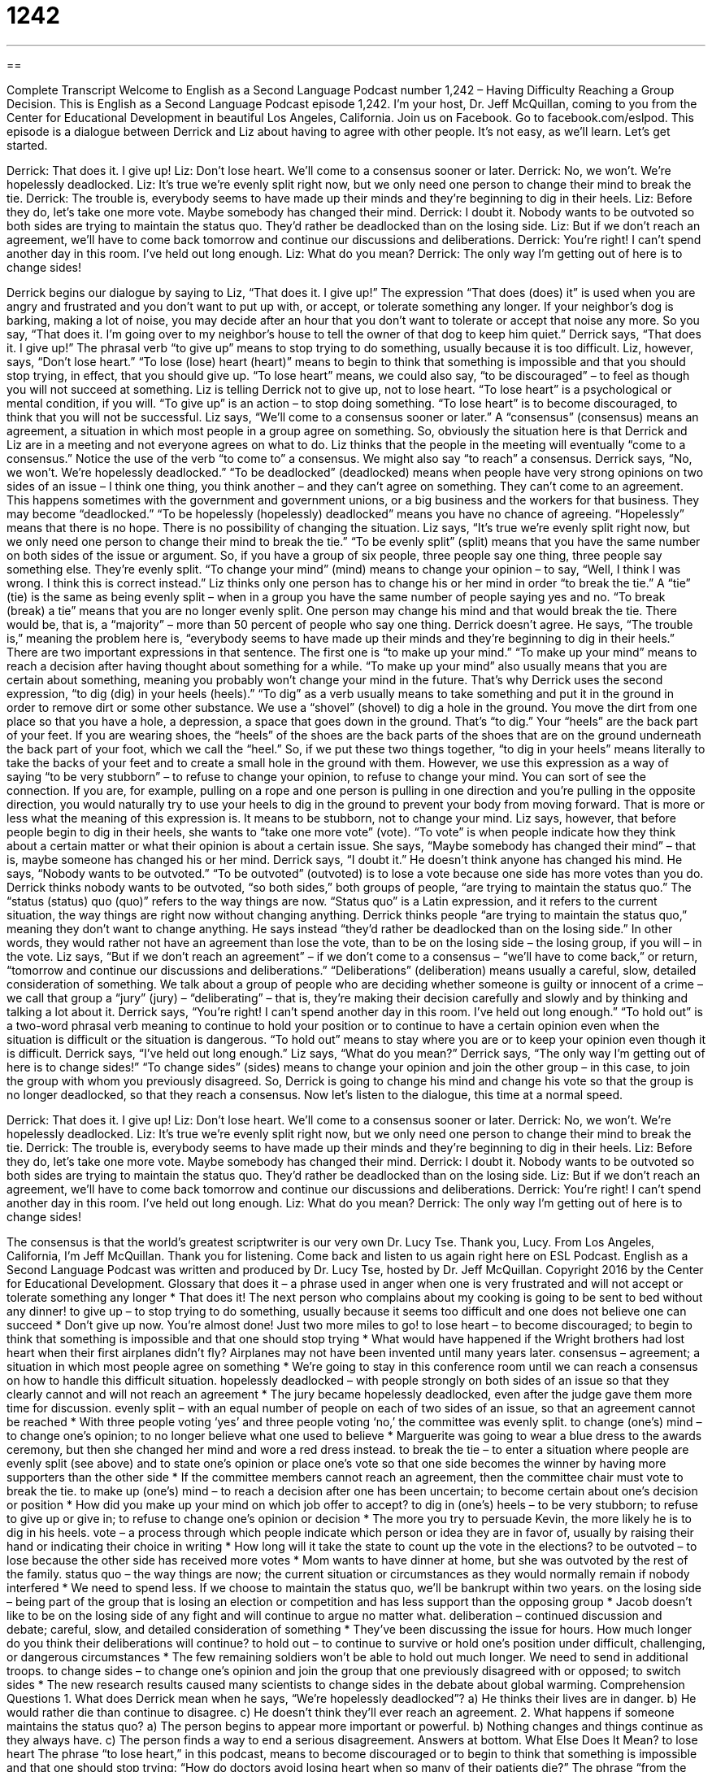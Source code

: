 = 1242
:toc: left
:toclevels: 3
:sectnums:
:stylesheet: ../../../myAdocCss.css

'''

== 

Complete Transcript
Welcome to English as a Second Language Podcast number 1,242 – Having Difficulty Reaching a Group Decision.
This is English as a Second Language Podcast episode 1,242. I’m your host, Dr. Jeff McQuillan, coming to you from the Center for Educational Development in beautiful Los Angeles, California.
Join us on Facebook. Go to facebook.com/eslpod.
This episode is a dialogue between Derrick and Liz about having to agree with other people. It’s not easy, as we’ll learn. Let’s get started.
[start of dialogue]
Derrick: That does it. I give up!
Liz: Don’t lose heart. We’ll come to a consensus sooner or later.
Derrick: No, we won’t. We’re hopelessly deadlocked.
Liz: It’s true we’re evenly split right now, but we only need one person to change their mind to break the tie.
Derrick: The trouble is, everybody seems to have made up their minds and they’re beginning to dig in their heels.
Liz: Before they do, let’s take one more vote. Maybe somebody has changed their mind.
Derrick: I doubt it. Nobody wants to be outvoted so both sides are trying to maintain the status quo. They’d rather be deadlocked than on the losing side.
Liz: But if we don’t reach an agreement, we’ll have to come back tomorrow and continue our discussions and deliberations.
Derrick: You’re right! I can’t spend another day in this room. I’ve held out long enough.
Liz: What do you mean?
Derrick: The only way I’m getting out of here is to change sides!
[end of dialogue]
Derrick begins our dialogue by saying to Liz, “That does it. I give up!” The expression “That does (does) it” is used when you are angry and frustrated and you don’t want to put up with, or accept, or tolerate something any longer. If your neighbor’s dog is barking, making a lot of noise, you may decide after an hour that you don’t want to tolerate or accept that noise any more. So you say, “That does it. I’m going over to my neighbor’s house to tell the owner of that dog to keep him quiet.”
Derrick says, “That does it. I give up!” The phrasal verb “to give up” means to stop trying to do something, usually because it is too difficult. Liz, however, says, “Don’t lose heart.” “To lose (lose) heart (heart)” means to begin to think that something is impossible and that you should stop trying, in effect, that you should give up. “To lose heart” means, we could also say, “to be discouraged” – to feel as though you will not succeed at something.
Liz is telling Derrick not to give up, not to lose heart. “To lose heart” is a psychological or mental condition, if you will. “To give up” is an action – to stop doing something. “To lose heart” is to become discouraged, to think that you will not be successful. Liz says, “We’ll come to a consensus sooner or later.” A “consensus” (consensus) means an agreement, a situation in which most people in a group agree on something. So, obviously the situation here is that Derrick and Liz are in a meeting and not everyone agrees on what to do.
Liz thinks that the people in the meeting will eventually “come to a consensus.” Notice the use of the verb “to come to” a consensus. We might also say “to reach” a consensus. Derrick says, “No, we won’t. We’re hopelessly deadlocked.” “To be deadlocked” (deadlocked) means when people have very strong opinions on two sides of an issue – I think one thing, you think another – and they can’t agree on something. They can’t come to an agreement.
This happens sometimes with the government and government unions, or a big business and the workers for that business. They may become “deadlocked.” “To be hopelessly (hopelessly) deadlocked” means you have no chance of agreeing. “Hopelessly” means that there is no hope. There is no possibility of changing the situation.
Liz says, “It’s true we’re evenly split right now, but we only need one person to change their mind to break the tie.” “To be evenly split” (split) means that you have the same number on both sides of the issue or argument. So, if you have a group of six people, three people say one thing, three people say something else. They’re evenly split. “To change your mind” (mind) means to change your opinion – to say, “Well, I think I was wrong. I think this is correct instead.”
Liz thinks only one person has to change his or her mind in order “to break the tie.” A “tie” (tie) is the same as being evenly split – when in a group you have the same number of people saying yes and no. “To break (break) a tie” means that you are no longer evenly split. One person may change his mind and that would break the tie. There would be, that is, a “majority” – more than 50 percent of people who say one thing.
Derrick doesn’t agree. He says, “The trouble is,” meaning the problem here is, “everybody seems to have made up their minds and they’re beginning to dig in their heels.” There are two important expressions in that sentence. The first one is “to make up your mind.” “To make up your mind” means to reach a decision after having thought about something for a while. “To make up your mind” also usually means that you are certain about something, meaning you probably won’t change your mind in the future.
That’s why Derrick uses the second expression, “to dig (dig) in your heels (heels).” “To dig” as a verb usually means to take something and put it in the ground in order to remove dirt or some other substance. We use a “shovel” (shovel) to dig a hole in the ground. You move the dirt from one place so that you have a hole, a depression, a space that goes down in the ground. That’s “to dig.”
Your “heels” are the back part of your feet. If you are wearing shoes, the “heels” of the shoes are the back parts of the shoes that are on the ground underneath the back part of your foot, which we call the “heel.” So, if we put these two things together, “to dig in your heels” means literally to take the backs of your feet and to create a small hole in the ground with them. However, we use this expression as a way of saying “to be very stubborn” – to refuse to change your opinion, to refuse to change your mind.
You can sort of see the connection. If you are, for example, pulling on a rope and one person is pulling in one direction and you’re pulling in the opposite direction, you would naturally try to use your heels to dig in the ground to prevent your body from moving forward. That is more or less what the meaning of this expression is. It means to be stubborn, not to change your mind.
Liz says, however, that before people begin to dig in their heels, she wants to “take one more vote” (vote). “To vote” is when people indicate how they think about a certain matter or what their opinion is about a certain issue. She says, “Maybe somebody has changed their mind” – that is, maybe someone has changed his or her mind. Derrick says, “I doubt it.” He doesn’t think anyone has changed his mind.
He says, “Nobody wants to be outvoted.” “To be outvoted” (outvoted) is to lose a vote because one side has more votes than you do. Derrick thinks nobody wants to be outvoted, “so both sides,” both groups of people, “are trying to maintain the status quo.” The “status (status) quo (quo)” refers to the way things are now. “Status quo” is a Latin expression, and it refers to the current situation, the way things are right now without changing anything.
Derrick thinks people “are trying to maintain the status quo,” meaning they don’t want to change anything. He says instead “they’d rather be deadlocked than on the losing side.” In other words, they would rather not have an agreement than lose the vote, than to be on the losing side – the losing group, if you will – in the vote.
Liz says, “But if we don’t reach an agreement” – if we don’t come to a consensus – “we’ll have to come back,” or return, “tomorrow and continue our discussions and deliberations.” “Deliberations” (deliberation) means usually a careful, slow, detailed consideration of something. We talk about a group of people who are deciding whether someone is guilty or innocent of a crime – we call that group a “jury” (jury) – “deliberating” – that is, they’re making their decision carefully and slowly and by thinking and talking a lot about it.
Derrick says, “You’re right! I can’t spend another day in this room. I’ve held out long enough.” “To hold out” is a two-word phrasal verb meaning to continue to hold your position or to continue to have a certain opinion even when the situation is difficult or the situation is dangerous. “To hold out” means to stay where you are or to keep your opinion even though it is difficult.
Derrick says, “I’ve held out long enough.” Liz says, “What do you mean?” Derrick says, “The only way I’m getting out of here is to change sides!” “To change sides” (sides) means to change your opinion and join the other group – in this case, to join the group with whom you previously disagreed. So, Derrick is going to change his mind and change his vote so that the group is no longer deadlocked, so that they reach a consensus.
Now let’s listen to the dialogue, this time at a normal speed.
[start of dialogue]
Derrick: That does it. I give up!
Liz: Don’t lose heart. We’ll come to a consensus sooner or later.
Derrick: No, we won’t. We’re hopelessly deadlocked.
Liz: It’s true we’re evenly split right now, but we only need one person to change their mind to break the tie.
Derrick: The trouble is, everybody seems to have made up their minds and they’re beginning to dig in their heels.
Liz: Before they do, let’s take one more vote. Maybe somebody has changed their mind.
Derrick: I doubt it. Nobody wants to be outvoted so both sides are trying to maintain the status quo. They’d rather be deadlocked than on the losing side.
Liz: But if we don’t reach an agreement, we’ll have to come back tomorrow and continue our discussions and deliberations.
Derrick: You’re right! I can’t spend another day in this room. I’ve held out long enough.
Liz: What do you mean?
Derrick: The only way I’m getting out of here is to change sides!
[end of dialogue]
The consensus is that the world’s greatest scriptwriter is our very own Dr. Lucy Tse. Thank you, Lucy.
From Los Angeles, California, I’m Jeff McQuillan. Thank you for listening. Come back and listen to us again right here on ESL Podcast.
English as a Second Language Podcast was written and produced by Dr. Lucy Tse, hosted by Dr. Jeff McQuillan. Copyright 2016 by the Center for Educational Development.
Glossary
that does it – a phrase used in anger when one is very frustrated and will not accept or tolerate something any longer
* That does it! The next person who complains about my cooking is going to be sent to bed without any dinner!
to give up – to stop trying to do something, usually because it seems too difficult and one does not believe one can succeed
* Don’t give up now. You’re almost done! Just two more miles to go!
to lose heart – to become discouraged; to begin to think that something is impossible and that one should stop trying
* What would have happened if the Wright brothers had lost heart when their first airplanes didn’t fly? Airplanes may not have been invented until many years later.
consensus – agreement; a situation in which most people agree on something
* We’re going to stay in this conference room until we can reach a consensus on how to handle this difficult situation.
hopelessly deadlocked – with people strongly on both sides of an issue so that they clearly cannot and will not reach an agreement
* The jury became hopelessly deadlocked, even after the judge gave them more time for discussion.
evenly split – with an equal number of people on each of two sides of an issue, so that an agreement cannot be reached
* With three people voting ‘yes’ and three people voting ‘no,’ the committee was evenly split.
to change (one’s) mind – to change one’s opinion; to no longer believe what one used to believe
* Marguerite was going to wear a blue dress to the awards ceremony, but then she changed her mind and wore a red dress instead.
to break the tie – to enter a situation where people are evenly split (see above) and to state one’s opinion or place one’s vote so that one side becomes the winner by having more supporters than the other side
* If the committee members cannot reach an agreement, then the committee chair must vote to break the tie.
to make up (one’s) mind – to reach a decision after one has been uncertain; to become certain about one’s decision or position
* How did you make up your mind on which job offer to accept?
to dig in (one’s) heels – to be very stubborn; to refuse to give up or give in; to refuse to change one’s opinion or decision
* The more you try to persuade Kevin, the more likely he is to dig in his heels.
vote – a process through which people indicate which person or idea they are in favor of, usually by raising their hand or indicating their choice in writing
* How long will it take the state to count up the vote in the elections?
to be outvoted – to lose because the other side has received more votes
* Mom wants to have dinner at home, but she was outvoted by the rest of the family.
status quo – the way things are now; the current situation or circumstances as they would normally remain if nobody interfered
* We need to spend less. If we choose to maintain the status quo, we’ll be bankrupt within two years.
on the losing side – being part of the group that is losing an election or competition and has less support than the opposing group
* Jacob doesn’t like to be on the losing side of any fight and will continue to argue no matter what.
deliberation – continued discussion and debate; careful, slow, and detailed consideration of something
* They’ve been discussing the issue for hours. How much longer do you think their deliberations will continue?
to hold out – to continue to survive or hold one’s position under difficult, challenging, or dangerous circumstances
* The few remaining soldiers won’t be able to hold out much longer. We need to send in additional troops.
to change sides – to change one’s opinion and join the group that one previously disagreed with or opposed; to switch sides
* The new research results caused many scientists to change sides in the debate about global warming.
Comprehension Questions
1. What does Derrick mean when he says, “We’re hopelessly deadlocked”?
a) He thinks their lives are in danger.
b) He would rather die than continue to disagree.
c) He doesn’t think they’ll ever reach an agreement.
2. What happens if someone maintains the status quo?
a) The person begins to appear more important or powerful.
b) Nothing changes and things continue as they always have.
c) The person finds a way to end a serious disagreement.
Answers at bottom.
What Else Does It Mean?
to lose heart
The phrase “to lose heart,” in this podcast, means to become discouraged or to begin to think that something is impossible and that one should stop trying: “How do doctors avoid losing heart when so many of their patients die?” The phrase “from the bottom of (one’s) heart” means sincerely, with one’s strongest beliefs and feelings: “Thank you from the bottom of my heart.” The phrase “the heart of (something)” means the core or essence of something, or the main or most important part of something: “The heart of the problem is really a lack of communication.” Finally, the phrase “at/in the heart of (something)” means in the middle or center of something: “They bought a small home in the heart of the downtown area.”
to hold out
In this podcast, the phrase “to hold out” means to continue to survive or hold one’s position under difficult, challenging, or dangerous circumstances: “How long do you think we can hold out against this storm?” In a negotiation, the phrase “to hold out” means to not accept an offer and instead continue to wait for something better: “We thought they would accept our last offer, but I guess they’re still holding out for more money.” The phrase “to hold (one’s) own” means to perform well or defend oneself against someone who is stronger or better prepared: “We were all impressed that the team was able to hold its own against much older and bigger players.” Finally, the phrase “to hold sway” means to have a lot of influence or power: “The CEO’s opinion holds sway throughout all of our business dealings.”
Culture Note
Grounds for Mistrial
A “mistrial” happens when a “trial” (legal proceedings; a court case) is “rendered invalid” (found to not be proper or legally applicable) because of problems in the “proceedings” (the official steps of the trial). The “grounds” for mistrials are the reasons the trail was rendered invalid, and they include many possibilities.
Sometimes mistrials are “called” (determined and announced) when something happens during the trial that “unduly” (too much; improperly) influences the “jurors” (the group of people who decide whether someone has broken the law). For example, there could be an “outburst” (a loud, emotional response to something) in the courtroom, or it could be proven that one of the jurors had a close relationship with the person on trial or his or her lawyer. Sometimes mistrials are called because a juror was found to have drunk alcohol during a break.
If a lawyer, “judge” (the top authority in a courtroom), or juror becomes ill or injured, or is unable to continue participating in the trial for any major reason, that could be grounds for mistrial. And if there is a “hung jury” (a jury that is “deadlocked” and cannot reach agreement), that can also be grounds for a mistrial.
When there is a mistrial, the trial has to be rescheduled. This benefits the “defendant” (the person who is trying to prove his or her innocence), because the “witnesses’” (the people who observed a crime or can speak about the people involved) memories “fade” (become less) over time, and “victims” (people who were hurt by a crime) are often “reluctant” (do not want) to “relive” (experience something again) the crime in a second trial.
Comprehension Answers
1 - c
2 - b